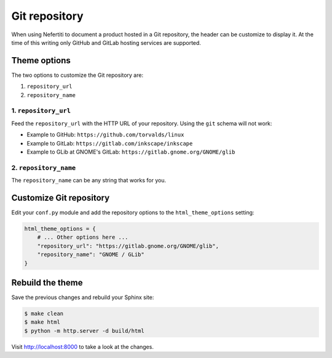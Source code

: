 .. _git-repository:

Git repository
##############

When using Nefertiti to document a product hosted in a Git repository, the header can be customize to display it. At the time of this writing only GitHub and GitLab hosting services are supported.

Theme options
=============

The two options to customize the Git repository are:

#. ``repository_url``
#. ``repository_name``

1. ``repository_url``
---------------------

Feed the ``repository_url`` with the HTTP URL of your repository. Using the ``git`` schema will not work:

* Example to GitHub: ``https://github.com/torvalds/linux``
* Example to GitLab: ``https://gitlab.com/inkscape/inkscape``
* Example to GLib at GNOME's GitLab: ``https://gitlab.gnome.org/GNOME/glib``

2. ``repository_name``
----------------------

The ``repository_name`` can be any string that works for you.

Customize Git repository
========================

Edit your ``conf.py`` module and add the repository options to the ``html_theme_options`` setting:

.. code-block:: python

    html_theme_options = {
        # ... Other options here ...
        "repository_url": "https://gitlab.gnome.org/GNOME/glib",
        "repository_name": "GNOME / GLib"
    }

Rebuild the theme
=================

Save the previous changes and rebuild your Sphinx site:

.. code-block:: shell

    $ make clean
    $ make html
    $ python -m http.server -d build/html

Visit http://localhost:8000 to take a look at the changes.

